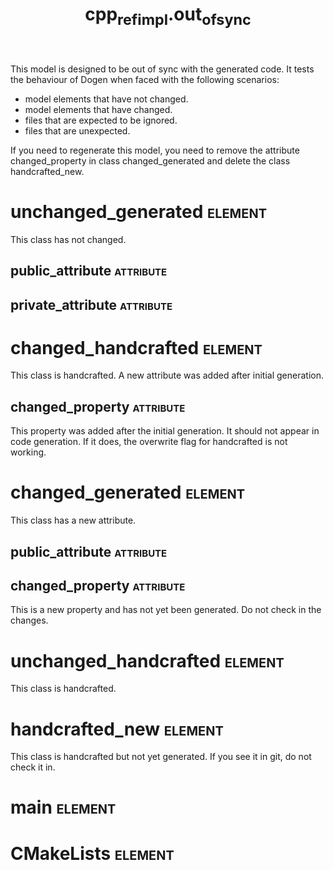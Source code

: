 #+title: cpp_ref_impl.out_of_sync
#+options: <:nil c:nil todo:nil ^:nil d:nil date:nil author:nil
#+tags: { element(e) attribute(a) module(m) }
:PROPERTIES:
:masd.codec.model_modules: cpp_ref_impl.out_of_sync
:masd.codec.input_technical_space: cpp
:masd.codec.reference: cpp.builtins
:masd.codec.reference: masd
:masd.codec.reference: cpp_ref_impl.profiles
:masd.physical.delete_extra_files: true
:masd.physical.delete_empty_directories: true
:masd.cpp.enabled: true
:masd.cpp.standard: c++-17
:masd.csharp.enabled: false
:masd.variability.profile: cpp_ref_impl.profiles.base.enable_all_facets
:END:

This model is designed to be out of sync with the generated code. It
tests the behaviour of Dogen when faced with the following scenarios:

- model elements that have not changed.
- model elements that have changed.
- files that are expected to be ignored.
- files that are unexpected.

If you need to regenerate this model, you need to remove the attribute
changed_property in class changed_generated and delete the class
handcrafted_new.

* unchanged_generated                                               :element:
  :PROPERTIES:
  :custom_id: O1
  :END:

This class has not changed.

** public_attribute                                               :attribute:
   :PROPERTIES:
   :masd.codec.type: int
   :END:
** private_attribute                                              :attribute:
   :PROPERTIES:
   :masd.codec.type: int
   :END:
* changed_handcrafted                                               :element:
  :PROPERTIES:
  :custom_id: O2
  :masd.codec.stereotypes: cpp_ref_impl::handcrafted::typeable
  :END:

This class is handcrafted. A new attribute was added after initial generation.

** changed_property                                               :attribute:
   :PROPERTIES:
   :masd.codec.type: int
   :END:

This property was added after the initial generation. It should not appear in code
generation. If it does, the overwrite flag for handcrafted is not working.

* changed_generated                                                 :element:
  :PROPERTIES:
  :custom_id: O3
  :END:

This class has a new attribute.

** public_attribute                                               :attribute:
   :PROPERTIES:
   :masd.codec.type: int
   :END:
** changed_property                                               :attribute:
   :PROPERTIES:
   :masd.codec.type: int
   :END:

This is a new property and has not yet been generated. Do not check in the
changes.

* unchanged_handcrafted                                             :element:
  :PROPERTIES:
  :custom_id: O4
  :masd.codec.stereotypes: cpp_ref_impl::handcrafted::typeable
  :END:

This class is handcrafted.

* handcrafted_new                                                   :element:
  :PROPERTIES:
  :custom_id: O5
  :masd.codec.stereotypes: cpp_ref_impl::handcrafted::typeable
  :END:

This class is handcrafted but not yet generated. If you see it in git, do not check it in.

* main                                                              :element:
  :PROPERTIES:
  :custom_id: O6
  :masd.codec.stereotypes: masd::entry_point, cpp_ref_impl::untypable
  :END:
* CMakeLists                                                        :element:
  :PROPERTIES:
  :custom_id: O7
  :masd.codec.stereotypes: masd::build::cmakelists
  :END:
